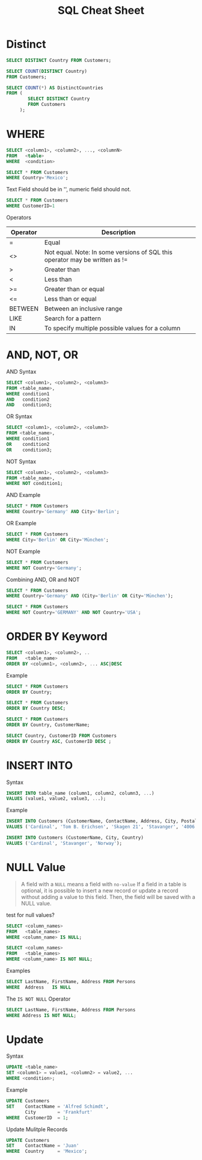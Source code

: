 #+TITLE: SQL Cheat Sheet

* Distinct
#+BEGIN_SRC sql
SELECT DISTINCT Country FROM Customers;
#+END_SRC


#+BEGIN_SRC sql
SELECT COUNT(DISTINCT Country)
FROM Customers;
#+END_SRC

#+BEGIN_SRC sql
SELECT COUNT(*) AS DistinctCountries
FROM (
        SELECT DISTINCT Country
        FROM Customers
     );
#+END_SRC 

* WHERE
#+BEGIN_SRC sql
SELECT <column1>, <column2>, ..., <columnN>
FROM   <table>
WHERE  <condition>
#+END_SRC

#+BEGIN_SRC sql
SELECT * FROM Customers
WHERE Country='Mexico';
#+END_SRC

Text Field should be in '', numeric field should not.
#+BEGIN_SRC sql
SELECT * FROM Customers
WHERE CustomerID=1
#+END_SRC

Operators

| Operator | Description                                                                 |
|----------+-----------------------------------------------------------------------------|
| =        | Equal                                                                       |
| <>       | Not equal. Note: In some versions of SQL this operator may be written as != |
| >        | Greater than                                                                |
| <        | Less than                                                                   |
| >=       | Greater than or equal                                                       |
| <=       | Less than or equal                                                          |
| BETWEEN  | Between an inclusive range                                                  |
| LIKE     | Search for a pattern                                                        |
| IN       | To specify multiple possible values for a column                            |

* AND, NOT, OR

AND Syntax
#+BEGIN_SRC sql
SELECT <column1>, <column2>, <column3>
FROM <table_name>,
WHERE condition1 
AND   condition2
AND   condition3;
#+END_SRC

OR Syntax
#+BEGIN_SRC sql
SELECT <column1>, <column2>, <column3>
FROM <table_name>,
WHERE condition1 
OR    condition2
OR    condition3;
#+END_SRC

NOT Syntax
#+BEGIN_SRC sql
SELECT <column1>, <column2>, <column3>
FROM <table_name>,
WHERE NOT condition1;
#+END_SRC

AND Example
#+BEGIN_SRC sql
SELECT * FROM Customers
WHERE Country='Germany' AND City='Berlin';
#+END_SRC

OR Example
#+BEGIN_SRC sql
SELECT * FROM Customers
WHERE City='Berlin' OR City='München';
#+END_SRC

NOT Example
#+BEGIN_SRC sql
SELECT * FROM Customers
WHERE NOT Country='Germany';
#+END_SRC

Combining AND, OR and NOT

#+BEGIN_SRC sql
SELECT * FROM Customers
WHERE Country='Germany' AND (City='Berlin' OR City='München');
#+END_SRC

#+BEGIN_SRC sql
SELECT * FROM Customers
WHERE NOT Country='GERMANY' AND NOT Country='USA';
#+END_SRC

* ORDER BY Keyword

#+BEGIN_SRC sql
SELECT <column1>, <column2>, ..
FROM   <table_name>
ORDER BY <column1>, <column2>, ... ASC|DESC
#+END_SRC

Example
#+BEGIN_SRC sql
SELECT * FROM Customers
ORDER BY Country;
#+END_SRC

#+BEGIN_SRC sql
SELECT * FROM Customers
ORDER BY Country DESC;
#+END_SRC

#+BEGIN_SRC sql
SELECT * FROM Customers
ORDER BY Country, CustomerName;
#+END_SRC

#+BEGIN_SRC sql
SELECT Country, CustomerID FROM Customers
ORDER BY Country ASC, CustomerID DESC ;
#+END_SRC

* INSERT INTO

Syntax
#+BEGIN_SRC sql
INSERT INTO table_name (column1, column2, column3, ...)
VALUES (value1, value2, value3, ...);
#+END_SRC

Example
#+BEGIN_SRC sql
INSERT INTO Customers (CustomerName, ContactName, Address, City, PostalCode, Country)
VALUES ('Cardinal', 'Tom B. Erichsen', 'Skagen 21', 'Stavanger', '4006', 'Norway');
#+END_SRC

#+BEGIN_SRC sql
INSERT INTO Customers (CustomerName, City, Country)
VALUES ('Cardinal', 'Stavanger', 'Norway');
#+END_SRC

* NULL Value
#+BEGIN_QUOTE
A field with a =NULL= means a field with =no-value=
If a field in a table is optional, it is possible to insert a new record or update a record without adding a value to this field. Then, the field will be saved with a NULL value.
#+END_QUOTE

test for null values?
#+BEGIN_SRC sql
SELECT <column_names>
FROM   <table_names>
WHERE <column_name> IS NULL;
#+END_SRC


#+BEGIN_SRC sql
SELECT <column_names>
FROM   <table_names>
WHERE <column_name> IS NOT NULL;
#+END_SRC

Examples
#+BEGIN_SRC sql
SELECT LastName, FirstName, Address FROM Persons
WHERE  Address   IS NULL
#+END_SRC

The =IS NOT NULL= Operator
#+BEGIN_SRC sql
SELECT LastName, FirstName, Address FROM Persons
WHERE Address IS NOT NULL;
#+END_SRC

* Update

Syntax
#+BEGIN_SRC sql
UPDATE <table_name>
SET <column1> = value1, <column2> = value2, ...
WHERE <condition>;
#+END_SRC

Example

#+BEGIN_SRC sql
UPDATE Customers
SET    ContactName = 'Alfred Schimdt',
       City        = 'Frankfurt'
WHERE  CustomerID  = 1;
#+END_SRC

Update Mulitple Records
#+BEGIN_SRC sql
UPDATE Customers
SET    ContactName = 'Juan'
WHERE  Country     = 'Mexico';
#+END_SRC


